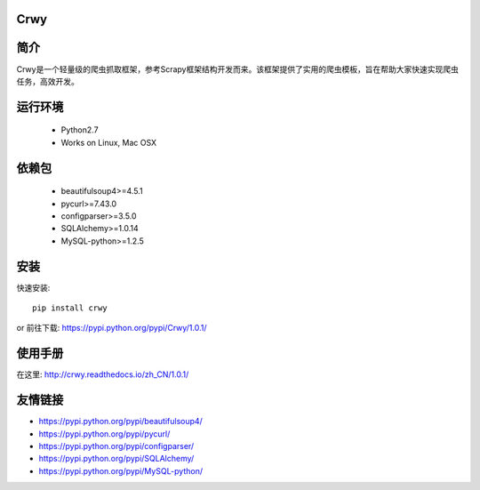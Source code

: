 Crwy
===================
.. image:: https://img.shields.io/pypi/v/Crwy.svg
   :target: https://pypi.python.org/pypi/Crwy
   :alt: PyPI Version
.. image:: https://travis-ci.org/wuyue92tree/crwy.svg?branch=1.0.1
   :target: https://travis-ci.org/wuyue92tree/crwy
   :alt: Build Status
.. image:: https://readthedocs.org/projects/crwy/badge/?version=1.0.1
   :target: http://crwy.readthedocs.io/zh_CN/1.0.1/?badge=1.0.1
   :alt: Documentation Status

简介
===================
Crwy是一个轻量级的爬虫抓取框架，参考Scrapy框架结构开发而来。该框架提供了实用的爬虫模板，旨在帮助大家快速实现爬虫任务，高效开发。

运行环境
===================

 * Python2.7
 * Works on Linux, Mac OSX

依赖包
===================
 * beautifulsoup4>=4.5.1
 * pycurl>=7.43.0
 * configparser>=3.5.0
 * SQLAlchemy>=1.0.14
 * MySQL-python>=1.2.5

安装
===================

快速安装::

    pip install crwy

or
前往下载: https://pypi.python.org/pypi/Crwy/1.0.1/

使用手册
===================
在这里: http://crwy.readthedocs.io/zh_CN/1.0.1/

友情链接
===================
- https://pypi.python.org/pypi/beautifulsoup4/
- https://pypi.python.org/pypi/pycurl/
- https://pypi.python.org/pypi/configparser/
- https://pypi.python.org/pypi/SQLAlchemy/
- https://pypi.python.org/pypi/MySQL-python/
